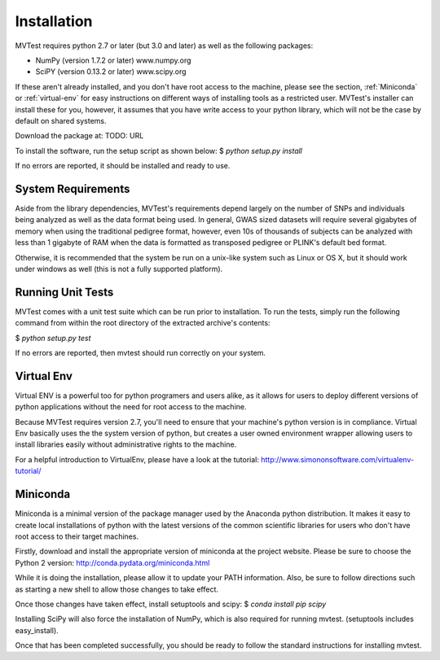 Installation
============
MVTest requires python 2.7 or later (but 3.0 and later) as well as the
following packages:

* NumPy (version 1.7.2 or later)   www.numpy.org
* SciPY (version 0.13.2 or later)  www.scipy.org

If these aren't already installed, and you don't have root access to the
machine, please see the section, :ref:`Miniconda` or :ref:`virtual-env`
for easy instructions on different ways of installing tools as a
restricted user. MVTest's installer can install these for you, however,
it assumes that you have write access to your python library, which
will not be the case by default on shared systems.

Download the package at: TODO: URL

To install the software, run the setup script as shown below:
$ `python setup.py install`

If no errors are reported, it should be installed and ready to use.

System Requirements
+++++++++++++++++++
Aside from the library dependencies, MVTest's requirements depend largely on
the number of SNPs and individuals being analyzed as well as the data format
being used. In general, GWAS sized datasets will require several gigabytes of
memory when using the traditional pedigree format, however, even 10s of
thousands of subjects can be analyzed with less than 1 gigabyte of RAM when
the data is formatted as transposed pedigree or PLINK's default bed format.

Otherwise, it is recommended that the system be run on a unix-like system
such as Linux or OS X, but it should work under windows as well (this is
not a fully supported platform).

Running Unit Tests
++++++++++++++++++
MVTest comes with a unit test suite which can be run prior to installation.
To run the tests, simply run the following command from within the root
directory of the extracted archive's contents:

$ `python setup.py test`

If no errors are reported, then mvtest should run correctly on your system.

.. _virtual-env:

Virtual Env
+++++++++++
Virtual ENV is a powerful too for python programers and users alike, as it
allows for users to deploy different versions of python applications without
the need for root access to the machine.

Because MVTest requires version 2.7, you'll need to ensure that your machine's
python version is in compliance. Virtual Env basically uses the the system
version of python, but creates a user owned environment wrapper allowing
users to install libraries easily without administrative rights to the
machine.

For a helpful introduction to VirtualEnv, please have a look at the
tutorial: http://www.simononsoftware.com/virtualenv-tutorial/

.. _miniconda:

Miniconda
+++++++++
Miniconda is a minimal version of the package manager used by the Anaconda
python distribution. It makes it easy to create local installations of python
with the latest versions of the common scientific libraries for users who don't
have root access to their target machines.

Firstly, download and install the appropriate version of miniconda at the
project website. Please be sure to choose the Python 2 version:
http://conda.pydata.org/miniconda.html

While it is doing the installation, please allow it to update your PATH
information. Also, be sure to follow directions such as starting a new
shell to allow those changes to take effect.

Once those changes have taken effect, install setuptools and scipy:
$ `conda install pip scipy`

Installing SciPy will also force the installation of NumPy, which is
also required for running mvtest. (setuptools includes easy_install).

Once that has been completed successfully, you should be ready to follow
the standard instructions for installing mvtest.
